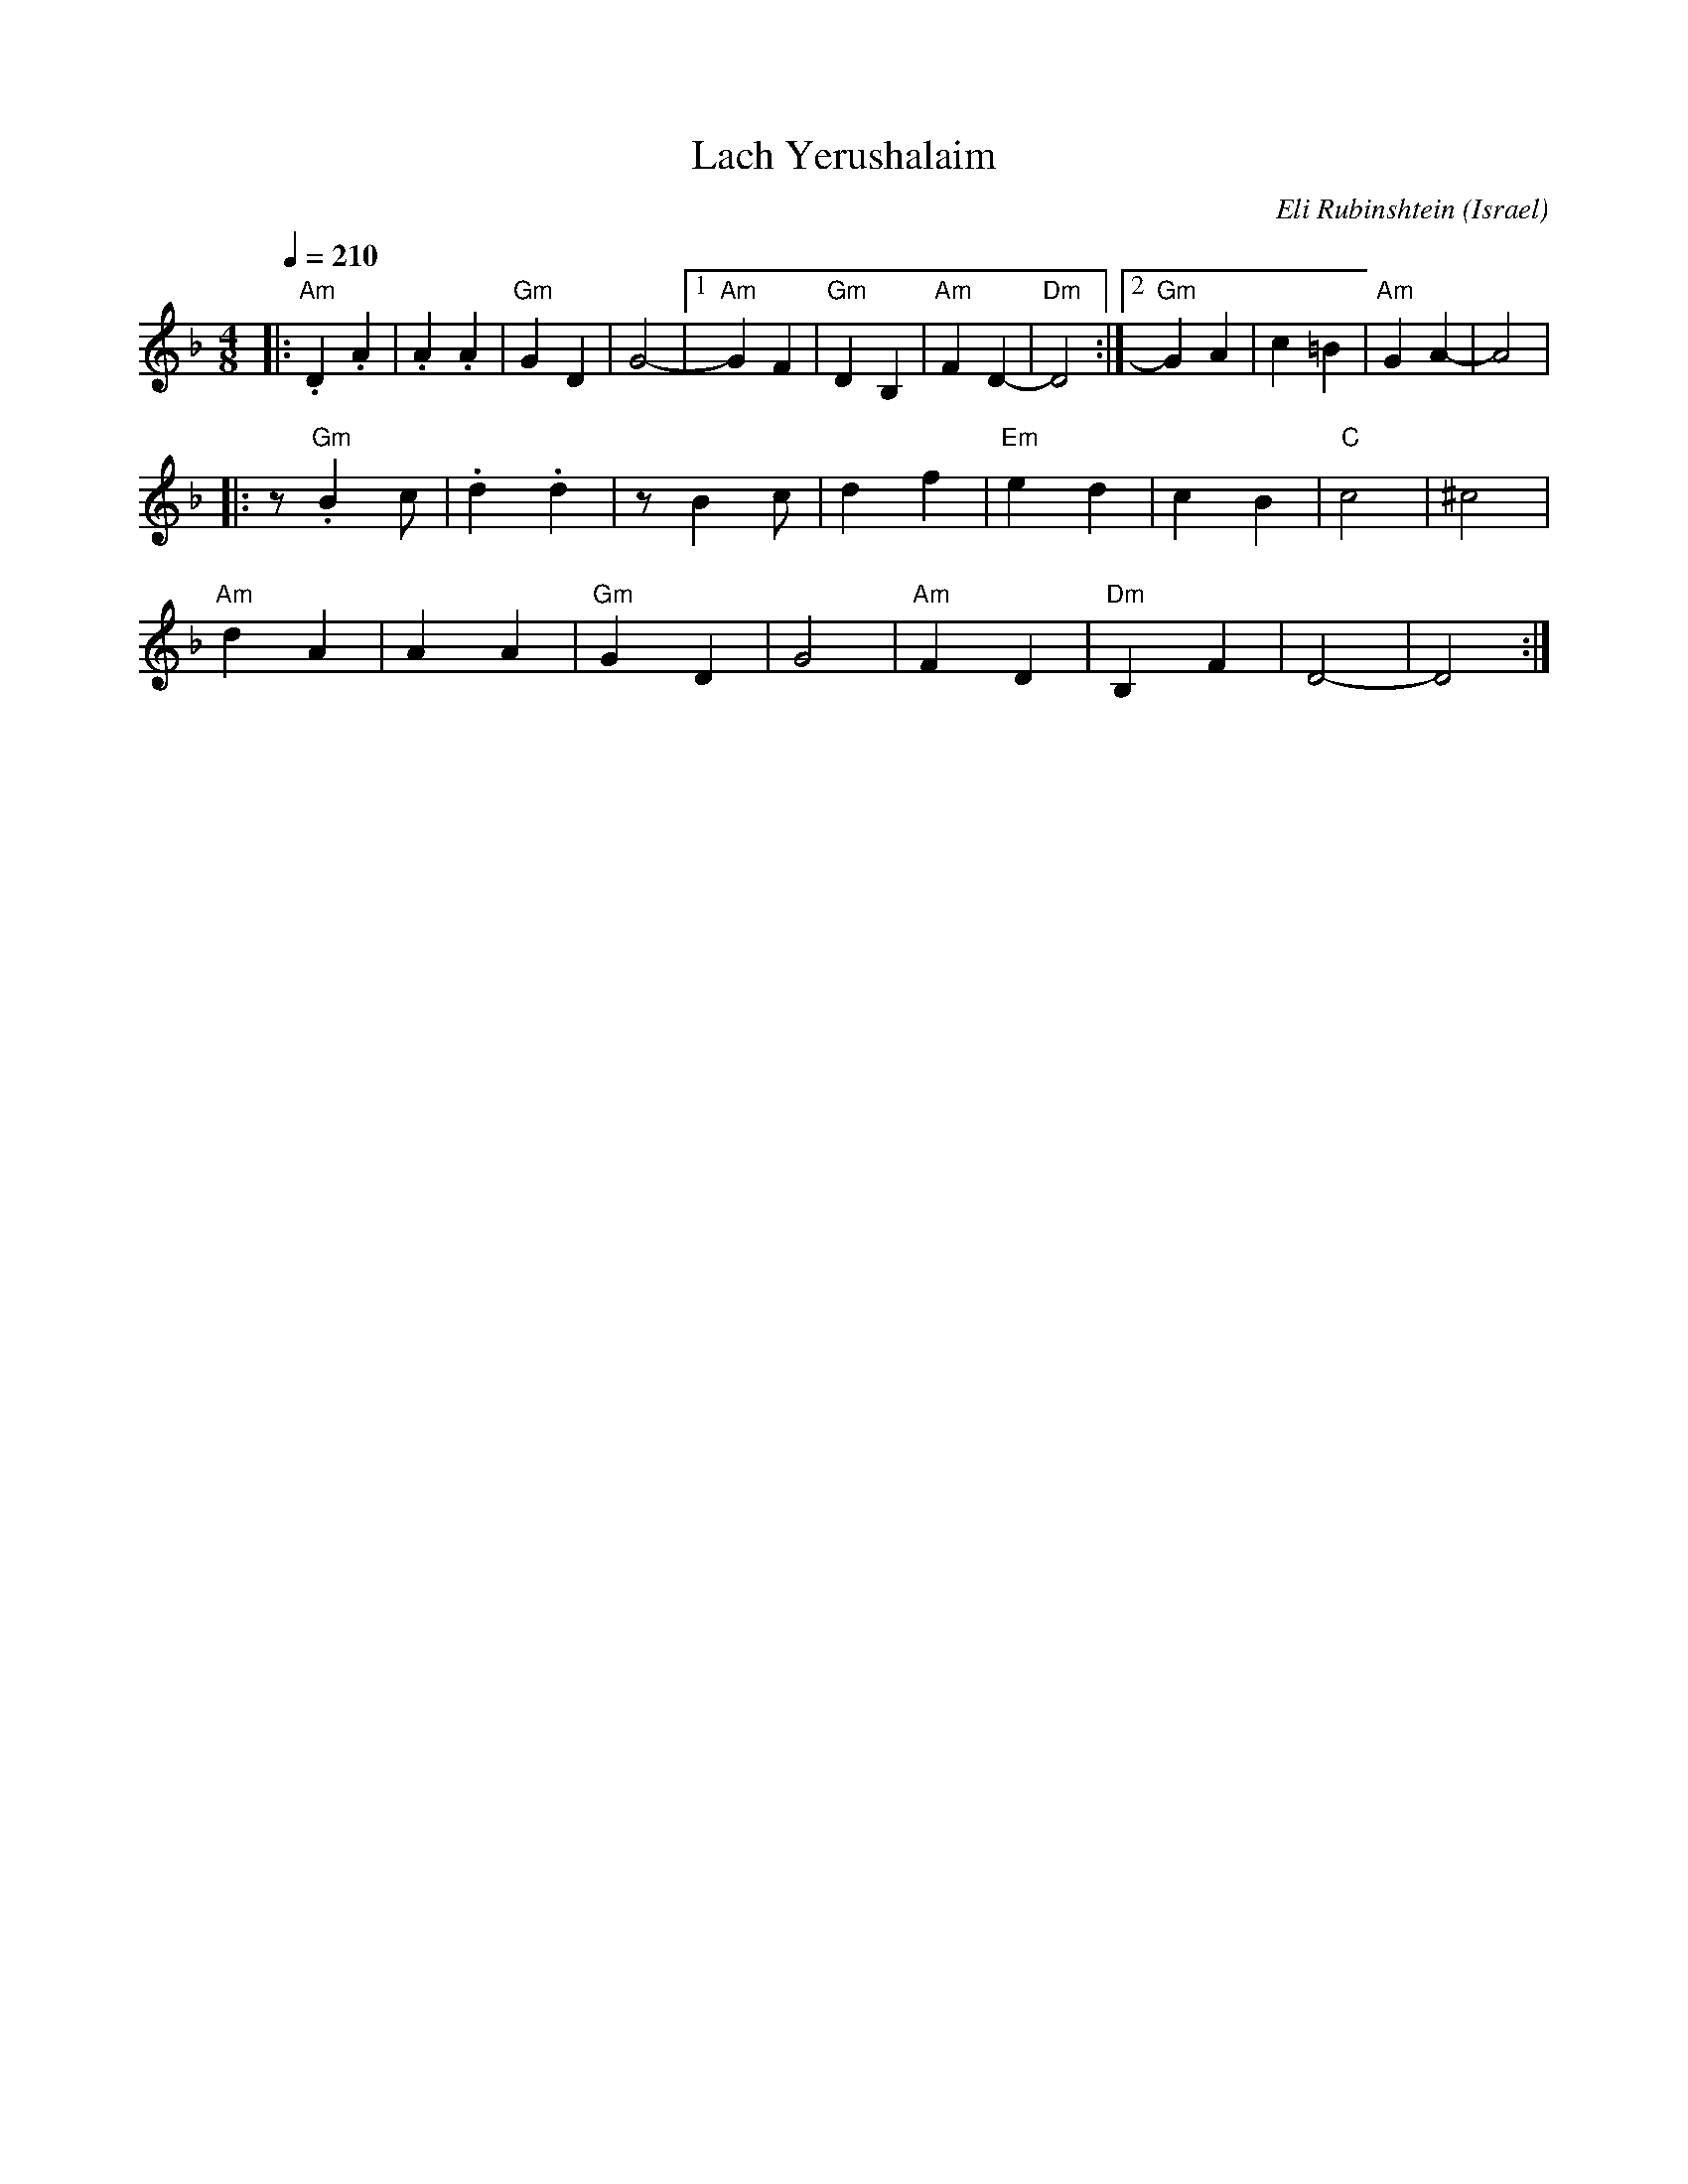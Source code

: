 X: 102
T: Lach Yerushalaim
C: Eli Rubinshtein
O: Israel
F: http://www.youtube.com/watch?v=Aux-1qSEaqs
F: http://www.youtube.com/watch?v=uZZGLEMmJzg
F: http://www.youtube.com/watch?v=uVc8n2fGZl0
M: 4/8
L: 1/8
Q: 1/4=210
K: Dm
%%MIDI program 65
%%MIDI bassprog 32
%%MIDI chordprog 32
%%MIDI gchord fzcz
|:"Am".D2 .A2 | .A2 .A2   |"Gm"G2 D2 |G4-    |\
  [1 "Am"G2 F2|"Gm"D2 B,2 |"Am"F2 D2-|"Dm"D4 :|\
  [2 "Gm"G2 A2|c2 =B2     |"Am"G2 A2-|A4     |
|:z"Gm".B2 c  |.d2 .d2    |zB2 c     |d2 f2  |\
  "Em"e2 d2   |c2 B2      |"C"c4     |^c4    |
  "Am"d2 A2   |A2 A2      |"Gm"G2 D2 |G4     |\
  "Am"F2 D2   |"Dm" B,2 F2|D4-       |D4     :|
